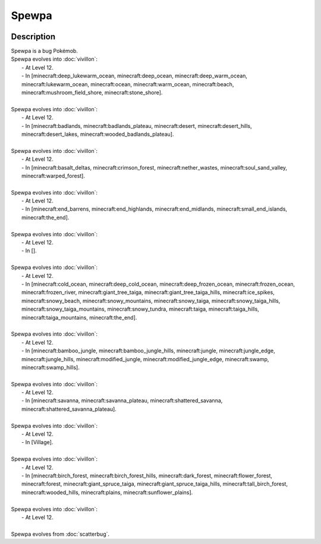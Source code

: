 .. spewpa:

Spewpa
-------

.. image:: ../../_images/pokemobs/gen_6/entity_icon/textures/spewpa.png
    :width: 400
    :alt: Spewpa
.. image:: ../../_images/pokemobs/gen_6/entity_icon/textures/spewpas.png
    :width: 400
    :alt: Spewpa


Description
============
| Spewpa is a bug Pokémob.
| Spewpa evolves into :doc:`vivillon`:
|  -  At Level 12.
|  -  In [minecraft:deep_lukewarm_ocean, minecraft:deep_ocean, minecraft:deep_warm_ocean, minecraft:lukewarm_ocean, minecraft:ocean, minecraft:warm_ocean, minecraft:beach, minecraft:mushroom_field_shore, minecraft:stone_shore].
| 
| Spewpa evolves into :doc:`vivillon`:
|  -  At Level 12.
|  -  In [minecraft:badlands, minecraft:badlands_plateau, minecraft:desert, minecraft:desert_hills, minecraft:desert_lakes, minecraft:wooded_badlands_plateau].
| 
| Spewpa evolves into :doc:`vivillon`:
|  -  At Level 12.
|  -  In [minecraft:basalt_deltas, minecraft:crimson_forest, minecraft:nether_wastes, minecraft:soul_sand_valley, minecraft:warped_forest].
| 
| Spewpa evolves into :doc:`vivillon`:
|  -  At Level 12.
|  -  In [minecraft:end_barrens, minecraft:end_highlands, minecraft:end_midlands, minecraft:small_end_islands, minecraft:the_end].
| 
| Spewpa evolves into :doc:`vivillon`:
|  -  At Level 12.
|  -  In [].
| 
| Spewpa evolves into :doc:`vivillon`:
|  -  At Level 12.
|  -  In [minecraft:cold_ocean, minecraft:deep_cold_ocean, minecraft:deep_frozen_ocean, minecraft:frozen_ocean, minecraft:frozen_river, minecraft:giant_tree_taiga, minecraft:giant_tree_taiga_hills, minecraft:ice_spikes, minecraft:snowy_beach, minecraft:snowy_mountains, minecraft:snowy_taiga, minecraft:snowy_taiga_hills, minecraft:snowy_taiga_mountains, minecraft:snowy_tundra, minecraft:taiga, minecraft:taiga_hills, minecraft:taiga_mountains, minecraft:the_end].
| 
| Spewpa evolves into :doc:`vivillon`:
|  -  At Level 12.
|  -  In [minecraft:bamboo_jungle, minecraft:bamboo_jungle_hills, minecraft:jungle, minecraft:jungle_edge, minecraft:jungle_hills, minecraft:modified_jungle, minecraft:modified_jungle_edge, minecraft:swamp, minecraft:swamp_hills].
| 
| Spewpa evolves into :doc:`vivillon`:
|  -  At Level 12.
|  -  In [minecraft:savanna, minecraft:savanna_plateau, minecraft:shattered_savanna, minecraft:shattered_savanna_plateau].
| 
| Spewpa evolves into :doc:`vivillon`:
|  -  At Level 12.
|  -  In [Village].
| 
| Spewpa evolves into :doc:`vivillon`:
|  -  At Level 12.
|  -  In [minecraft:birch_forest, minecraft:birch_forest_hills, minecraft:dark_forest, minecraft:flower_forest, minecraft:forest, minecraft:giant_spruce_taiga, minecraft:giant_spruce_taiga_hills, minecraft:tall_birch_forest, minecraft:wooded_hills, minecraft:plains, minecraft:sunflower_plains].
| 
| Spewpa evolves into :doc:`vivillon`:
|  -  At Level 12.
| 
| Spewpa evolves from :doc:`scatterbug`.